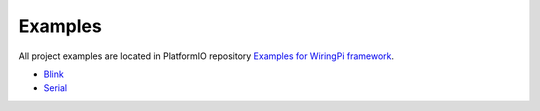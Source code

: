 ..  Copyright (c) 2014-present PlatformIO <contact@platformio.org>
    Licensed under the Apache License, Version 2.0 (the "License");
    you may not use this file except in compliance with the License.
    You may obtain a copy of the License at
       http://www.apache.org/licenses/LICENSE-2.0
    Unless required by applicable law or agreed to in writing, software
    distributed under the License is distributed on an "AS IS" BASIS,
    WITHOUT WARRANTIES OR CONDITIONS OF ANY KIND, either express or implied.
    See the License for the specific language governing permissions and
    limitations under the License.

Examples
--------

All project examples are located in PlatformIO repository
`Examples for WiringPi framework <https://github.com/platformio/platformio-examples/tree/develop/raspberrypi>`_.

* `Blink <https://github.com/platformio/platformio-examples/tree/develop/raspberrypi/wiringpi-blink>`_
* `Serial <https://github.com/platformio/platformio-examples/tree/develop/raspberrypi/wiringpi-serial>`_
